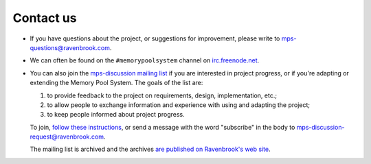 .. _contact:

Contact us
==========

* If you have questions about the project, or suggestions for
  improvement, please write to `mps-questions@ravenbrook.com
  <mailto:mps-questions@ravenbrook.com>`_.

* We can often be found on the ``#memorypoolsystem`` channel on
  `irc.freenode.net <http://freenode.net/>`_.

* You can also join the `mps-discussion mailing list
  <http://mailman.ravenbrook.com/mailman/listinfo/mps-discussion>`_ if
  you are interested in project progress, or if you're adapting or
  extending the Memory Pool System. The goals of the list are:

  1. to provide feedback to the project on requirements, design,
     implementation, etc.;

  2. to allow people to exchange information and experience with using
     and adapting the project;

  3. to keep people informed about project progress.

  To join, `follow these instructions
  <http://mailman.ravenbrook.com/mailman/listinfo/mps-discussion>`_,
  or send a message with the word "subscribe" in the body to
  `mps-discussion-request@ravenbrook.com
  <mailto:mps-discussion-request@ravenbrook.com>`_.

  The mailing list is archived and the archives `are published on
  Ravenbrook's web site
  <http://mailman.ravenbrook.com/pipermail/mps-discussion/>`_.
